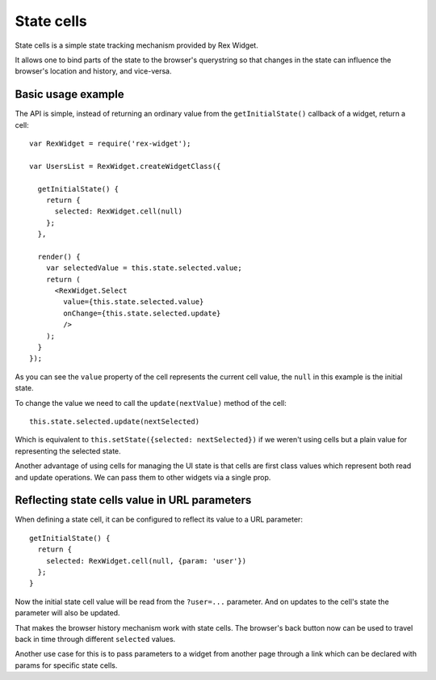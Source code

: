 State cells
===========

State cells is a simple state tracking mechanism provided by Rex Widget.

It allows one to bind parts of the state to the browser's querystring 
so that changes in
the state can influence the browser's location and history, and vice-versa.

Basic usage example
-------------------

The API is simple, instead of returning an ordinary value from the
``getInitialState()`` callback of a widget, return a cell::

  var RexWidget = require('rex-widget');

  var UsersList = RexWidget.createWidgetClass({

    getInitialState() {
      return {
        selected: RexWidget.cell(null)
      };
    },

    render() {
      var selectedValue = this.state.selected.value;
      return (
        <RexWidget.Select
          value={this.state.selected.value}
          onChange={this.state.selected.update}
          />
      );
    }
  });

As you can see the ``value`` property of the cell represents the current cell
value, the ``null`` in this example is the initial state.

To change the value we need to call the ``update(nextValue)`` method of the
cell::

  this.state.selected.update(nextSelected)

Which is equivalent to ``this.setState({selected: nextSelected})`` if we weren't
using cells but a plain value for representing the selected state.

Another advantage of using cells for managing the UI state is that cells are
first class values which represent both read and update operations.  We
can pass them to other widgets via a single prop.

Reflecting state cells value in URL parameters
----------------------------------------------

When defining a state cell, it can be configured to reflect its value to 
a URL parameter::

  getInitialState() {
    return {
      selected: RexWidget.cell(null, {param: 'user'})
    };
  }

Now the initial state cell value will be read from the ``?user=...`` parameter. 
And on updates to the cell's state the parameter will also be updated.

That makes the browser history mechanism work with state cells. 
The browser's back button
now can be used to travel back in time through different ``selected`` values.

Another use case for this is to pass parameters to a widget from another page
through a link which can be declared with params for specific state cells.

